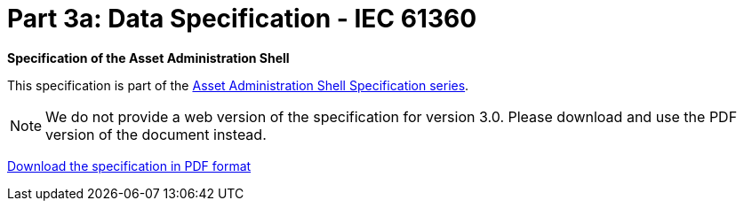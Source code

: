= Part 3a: Data Specification - IEC 61360

*Specification of the Asset Administration Shell*

====
This specification is part of the https://industrialdigitaltwin.org/en/content-hub/aasspecifications[Asset Administration Shell Specification series].
====

NOTE: We do not provide a web version of the specification for version 3.0.
Please download and use the PDF version of the document instead.

link:https://industrialdigitaltwin.org/wp-content/uploads/2023/04/IDTA-01003-a-3-0_SpecificationAssetAdministrationShell_Part3a_DataSpecification_IEC61360.pdf[Download the specification in PDF format]